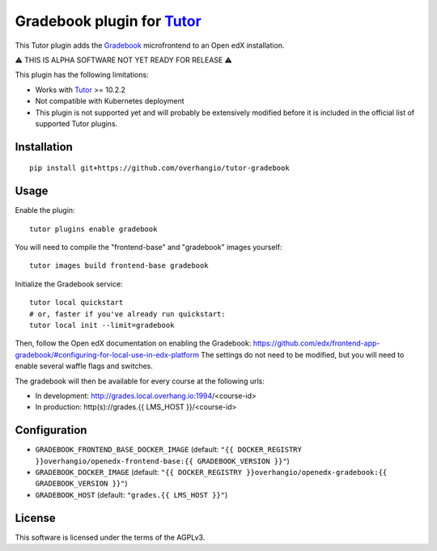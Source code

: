 Gradebook plugin for `Tutor <https://docs.tutor.overhang.io>`__
================================================================

This Tutor plugin adds the `Gradebook <https://github.com/edx/frontend-app-gradebook/>`__ microfrontend to an Open edX installation.

⚠️ THIS IS ALPHA SOFTWARE NOT YET READY FOR RELEASE ⚠️

This plugin has the following limitations:

- Works with `Tutor <https://docs.tutor.overhang.io/>`__ >= 10.2.2
- Not compatible with Kubernetes deployment
- This plugin is not supported yet and will probably be extensively modified before it is included in the official list of supported Tutor plugins.

.. image:: https://github.com/overhangio/tutor-gradebook/raw/master/docs/screenshots/gradebook.png
  :alt: Gradebook screenshot
  :width: 500px
  :align: center

Installation
------------

::

    pip install git+https://github.com/overhangio/tutor-gradebook

Usage
-----

Enable the plugin::

    tutor plugins enable gradebook

You will need to compile the "frontend-base" and "gradebook" images yourself::

    tutor images build frontend-base gradebook

Initialize the Gradebook service::

    tutor local quickstart
    # or, faster if you've already run quickstart:
    tutor local init --limit=gradebook

Then, follow the Open edX documentation on enabling the Gradebook: https://github.com/edx/frontend-app-gradebook/#configuring-for-local-use-in-edx-platform The settings do not need to be modified, but you will need to enable several waffle flags and switches.

The gradebook will then be available for every course at the following urls:

* In development: http://grades.local.overhang.io:1994/<course-id>
* In production: http(s)://grades.{{ LMS_HOST }}/<course-id>

Configuration
-------------

- ``GRADEBOOK_FRONTEND_BASE_DOCKER_IMAGE`` (default: ``"{{ DOCKER_REGISTRY }}overhangio/openedx-frontend-base:{{ GRADEBOOK_VERSION }}"``)
- ``GRADEBOOK_DOCKER_IMAGE`` (default: ``"{{ DOCKER_REGISTRY }}overhangio/openedx-gradebook:{{ GRADEBOOK_VERSION }}"``)
- ``GRADEBOOK_HOST`` (default: ``"grades.{{ LMS_HOST }}"``)

License
-------

This software is licensed under the terms of the AGPLv3.